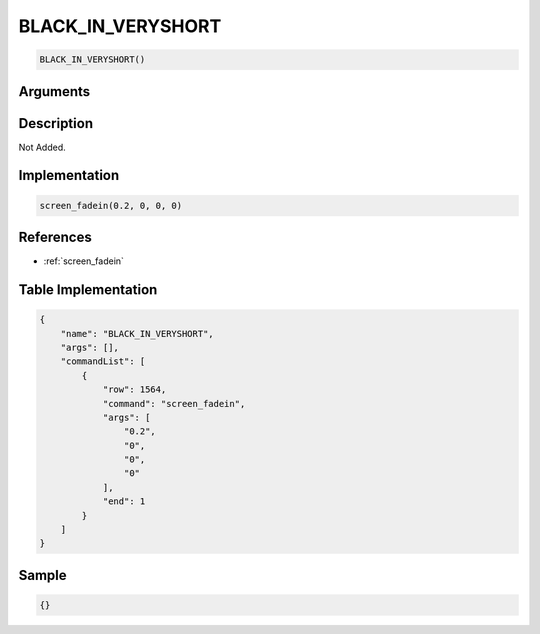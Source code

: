 .. _BLACK_IN_VERYSHORT:

BLACK_IN_VERYSHORT
========================

.. code-block:: text

	BLACK_IN_VERYSHORT()


Arguments
------------


Description
-------------

Not Added.

Implementation
-------------

.. code-block:: python

	screen_fadein(0.2, 0, 0, 0)

References
-------------
* :ref:`screen_fadein`

Table Implementation
-------------

.. code-block:: json

	{
	    "name": "BLACK_IN_VERYSHORT",
	    "args": [],
	    "commandList": [
	        {
	            "row": 1564,
	            "command": "screen_fadein",
	            "args": [
	                "0.2",
	                "0",
	                "0",
	                "0"
	            ],
	            "end": 1
	        }
	    ]
	}

Sample
-------------

.. code-block:: json

	{}
